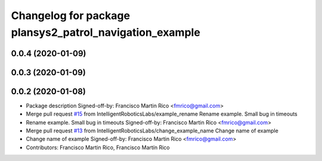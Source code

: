 ^^^^^^^^^^^^^^^^^^^^^^^^^^^^^^^^^^^^^^^^^^^^^^^^^^^^^^^^
Changelog for package plansys2_patrol_navigation_example
^^^^^^^^^^^^^^^^^^^^^^^^^^^^^^^^^^^^^^^^^^^^^^^^^^^^^^^^

0.0.4 (2020-01-09)
------------------

0.0.3 (2020-01-09)
------------------

0.0.2 (2020-01-08)
------------------
* Package description
  Signed-off-by: Francisco Martin Rico <fmrico@gmail.com>
* Merge pull request `#15 <https://github.com/IntelligentRoboticsLabs/ros2_planning_system/issues/15>`_ from IntelligentRoboticsLabs/example_rename
  Rename example. Small bug in timeouts
* Rename example. Small bug in timeouts
  Signed-off-by: Francisco Martin Rico <fmrico@gmail.com>
* Merge pull request `#13 <https://github.com/IntelligentRoboticsLabs/ros2_planning_system/issues/13>`_ from IntelligentRoboticsLabs/change_example_name
  Change name of example
* Change name of example
  Signed-off-by: Francisco Martin Rico <fmrico@gmail.com>
* Contributors: Francisco Martin Rico, Francisco Martín Rico
